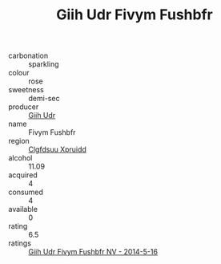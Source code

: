 :PROPERTIES:
:ID:                     93ab3316-00a2-4c32-8994-beb13513c01c
:END:
#+TITLE: Giih Udr Fivym Fushbfr 

- carbonation :: sparkling
- colour :: rose
- sweetness :: demi-sec
- producer :: [[id:38c8ce93-379c-4645-b249-23775ff51477][Giih Udr]]
- name :: Fivym Fushbfr
- region :: [[id:a4524dba-3944-47dd-9596-fdc65d48dd10][Clgfdsuu Xpruidd]]
- alcohol :: 11.09
- acquired :: 4
- consumed :: 4
- available :: 0
- rating :: 6.5
- ratings :: [[id:f2d88207-0b0b-430e-b83f-fa7ca5030978][Giih Udr Fivym Fushbfr NV - 2014-5-16]]


